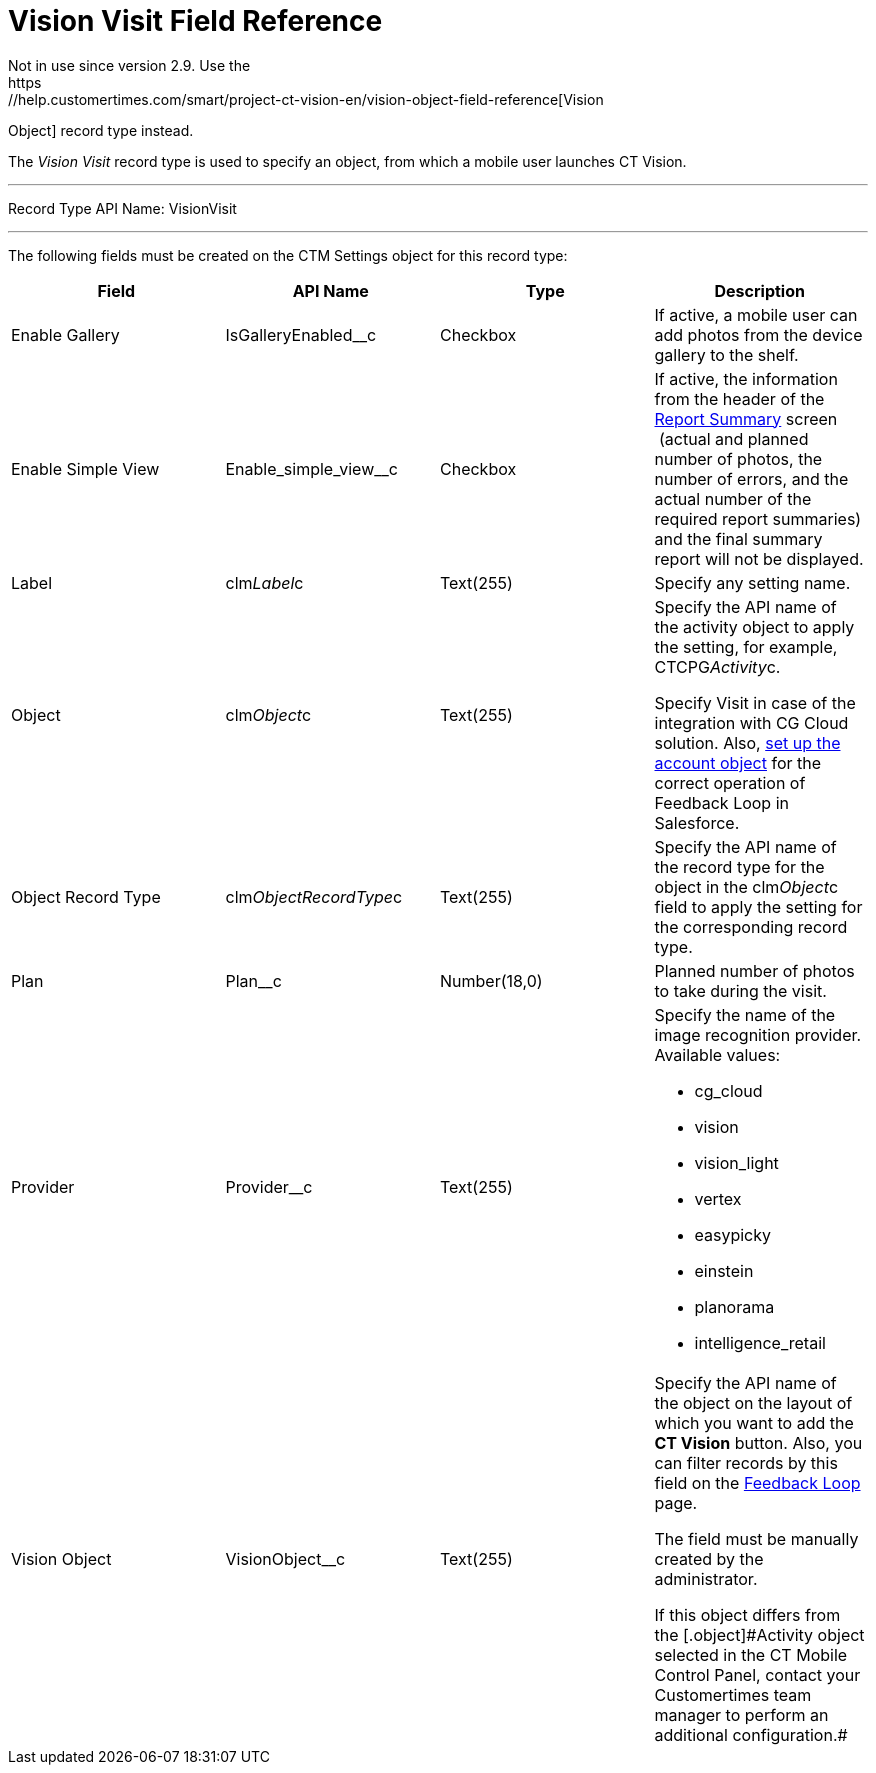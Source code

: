 = Vision Visit Field Reference
Not in use since version 2.9. Use the
https://help.customertimes.com/smart/project-ct-vision-en/vision-object-field-reference[Vision
Object] record type instead.

The _Vision Visit_ record type is used to specify an object, from which
a mobile user launches CT Vision.

'''''

Record Type API Name: [.apiobject]#VisionVisit#

'''''

The following fields must be created on the [.object]#CTM
Settings# object for this record type: +

[width="100%",cols="25%,25%,25%,25%",]
|===
|*Field* |*API Name* |*Type* |*Description*

|Enable Gallery |[.apiobject]#IsGalleryEnabled__c# |Checkbox |If active,
a mobile user can add photos from the device gallery to the shelf.

|Enable Simple View + |[.apiobject]#Enable_simple_view__c# + |Checkbox +
|If active, the information from the header of the
link:working-with-ct-vision-in-the-ct-mobile-app.html#h2__1221438961[Report
Summary] screen  (actual and planned number of photos, the number of
errors, and the actual number of the required report summaries) and the
final summary report will not be displayed. +

|Label |[.apiobject]#clm__Label__c# |Text(255) |Specify any setting
name.

|Object |[.apiobject]#clm__Object__c# |Text(255) a|
Specify the API name of the activity object to apply the setting, for
example, [.apiobject]#CTCPG__Activity__c#.

Specify [.apiobject]#Visit# in case of the integration with CG Cloud
solution. Also, link:vision-account-object-field-reference.html[set up
the account object] for the correct operation of Feedback Loop in
Salesforce.

|Object Record Type |[.apiobject]#clm__ObjectRecordType__c# |Text(255)
|Specify the API name of the record type for the object in the
[.apiobject]#clm__Object__c# field to apply the setting for the
corresponding record type.

|Plan |[.apiobject]#Plan__c# |Number(18,0) |Planned number of photos to
take during the visit.

|Provider + |[.apiobject]#Provider__c# + |Text(255) + a|
Specify the name of the image recognition provider. Available values:

* cg_cloud
* vision
* vision_light
* vertex
* easypicky
* einstein
* planorama
* intelligence_retail

|Vision Object + |[.apiobject]#VisionObject__c# + |Text(255) + a|
Specify the API name of the object on the layout of which you want to
add the *CT Vision* button. Also, you can filter records by this field
on the
link:working-with-ct-vision-in-salesforce.html#h2__1484451922[Feedback
Loop] page.

The field must be manually created by the administrator.

[.confluence-information-macro-note]#If this object differs from the
[.object]#Activity# object selected in the CT Mobile Control Panel,
contact your Customertimes team manager to perform an additional
configuration.#

|===
